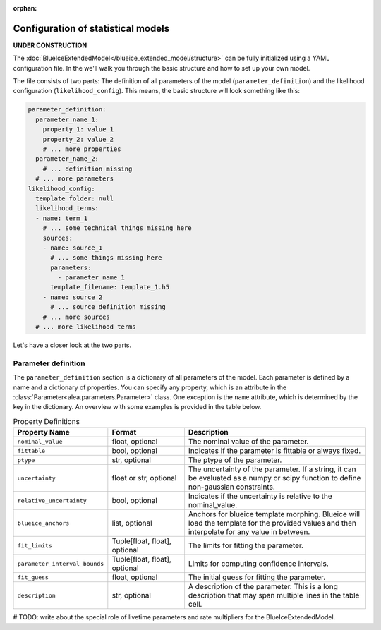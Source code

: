 :orphan:

Configuration of statistical models
===================================

**UNDER CONSTRUCTION**

The :doc:`BlueIceExtendedModel</blueice_extended_model/structure>` can be fully initialized using a YAML configuration file. In the we'll walk you through the basic structure and how to set up your own model.

The file consists of two parts: The definition of all parameters of the model (``parameter_definition``) and the likelihood configuration (``likelihood_config``).
This means, the basic structure will look something like this:

.. code-block:: yaml

    parameter_definition:
      parameter_name_1:
        property_1: value_1
        property_2: value_2
        # ... more properties
      parameter_name_2:
        # ... definition missing
      # ... more parameters
    likelihood_config:
      template_folder: null
      likelihood_terms:
      - name: term_1
        # ... some technical things missing here
        sources:
        - name: source_1
          # ... some things missing here
          parameters:
            - parameter_name_1
          template_filename: template_1.h5
        - name: source_2
          # ... source definition missing
        # ... more sources
      # ... more likelihood terms

Let's have a closer look at the two parts.

Parameter definition
--------------------

The ``parameter_definition`` section is a dictionary of all parameters of the model. Each parameter is defined by a name and a dictionary of properties. You can specify any property, which is an attribute in the :class:`Parameter<alea.parameters.Parameter>` class. One exception is the ``name`` attribute, which is determined by the key in the dictionary.
An overview with some examples is provided in the table below.

.. list-table:: Property Definitions
   :widths: 15 20 50
   :header-rows: 1
   :class: tight-table

   * - Property Name
     - Format
     - Description
   * - ``nominal_value``
     - float, optional
     - The nominal value of the parameter.
   * - ``fittable``
     - bool, optional
     - Indicates if the parameter is fittable or always fixed.
   * - ``ptype``
     - str, optional
     - The ptype of the parameter.
   * - ``uncertainty``
     - float or str, optional
     - The uncertainty of the parameter. If a string, it can be evaluated as a numpy or scipy function to define non-gaussian constraints.
   * - ``relative_uncertainty``
     - bool, optional
     - Indicates if the uncertainty is relative to the nominal_value.
   * - ``blueice_anchors``
     - list, optional
     - Anchors for blueice template morphing. Blueice will load the template for the provided values and then interpolate for any value in between.
   * - ``fit_limits``
     - Tuple[float, float], optional
     - The limits for fitting the parameter.
   * - ``parameter_interval_bounds``
     - Tuple[float, float], optional
     - Limits for computing confidence intervals.
   * - ``fit_guess``
     - float, optional
     - The initial guess for fitting the parameter.
   * - ``description``
     - str, optional
     - A description of the parameter. This is a long description that may span multiple lines in the table cell.




# TODO: write about the special role of livetime parameters and rate multipliers for the BlueIceExtendedModel.